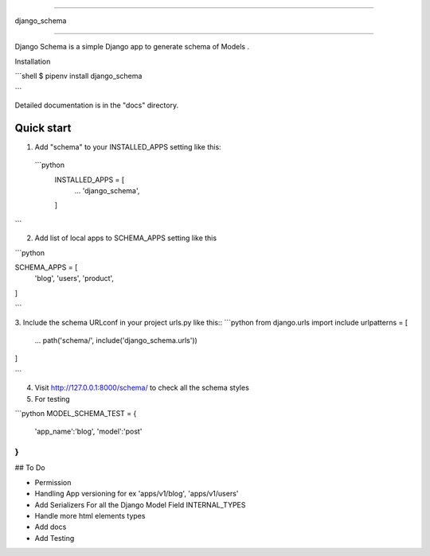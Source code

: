 =====

django_schema

=====

Django Schema is a simple Django app to generate schema of Models .

Installation

```shell
$ pipenv install django_schema

```

Detailed documentation is in the "docs" directory.

Quick start
-----------

1. Add "schema" to your INSTALLED_APPS setting like this::

  ```python
    INSTALLED_APPS = [
        ...
        'django_schema',
    ]
```


2. Add list of local apps to SCHEMA_APPS setting like this

```python

SCHEMA_APPS = [
        'blog',
        'users',
        'product',
]

```

3. Include the schema URLconf in your project urls.py like this::
```python
from django.urls import include
urlpatterns = [
    ...
    path('schema/', include('django_schema.urls'))
]

```

4. Visit http://127.0.0.1:8000/schema/ to check all the schema styles


5. For testing

```python
MODEL_SCHEMA_TEST = {
    'app_name':'blog',
    'model':'post'
}
```



## To Do

- Permission
- Handling App versioning for ex 'apps/v1/blog', 'apps/v1/users'
- Add Serializers For all the Django Model Field INTERNAL_TYPES
- Handle more html elements types
- Add docs
- Add Testing

